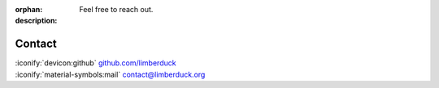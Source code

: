 :orphan:
:description: Feel free to reach out.

Contact
=======

| :iconify:`devicon:github` `github.com/limberduck <https://github.com/limberduck>`_
| :iconify:`material-symbols:mail` `contact@limberduck.org <mailto:contact@limberduck.org?subject=Question%20about%20LimberDuck>`_

